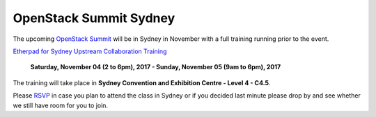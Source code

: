 =======================
OpenStack Summit Sydney
=======================

The upcoming `OpenStack Summit
<https://www.openstack.org/summit/sydney-2017/>`_ will be in Sydney in
November with a full training running prior to the event.

`Etherpad for Sydney Upstream Collaboration Training
<https://etherpad.openstack.org/p/upstream-institute-sydney-2017>`_

 **Saturday, November 04 (2 to 6pm), 2017 - Sunday, November 05 (9am to 6pm),
 2017**

The training will take place in **Sydney Convention and Exhibition Centre -
Level 4 - C4.5**.

Please `RSVP
<https://www.openstack.org/summit/sydney-2017/summit-schedule/events/20363/upstream-institute-sponsored-by-lenovo-day-1-rsvp-required>`_
in case you plan to attend the class in Sydney or if you decided last minute
please drop by and see whether we still have room for you to join.
